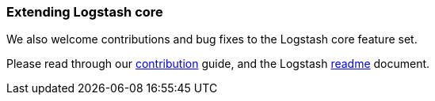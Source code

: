 [[contribute-to-core]]
=== Extending Logstash core

We also welcome contributions and bug fixes to the Logstash core feature set.

Please read through our
https://github.com/elastic/logstash/blob/master/CONTRIBUTING.md[contribution]
guide, and the Logstash
https://github.com/elastic/logstash/blob/master/README.md[readme]
document.